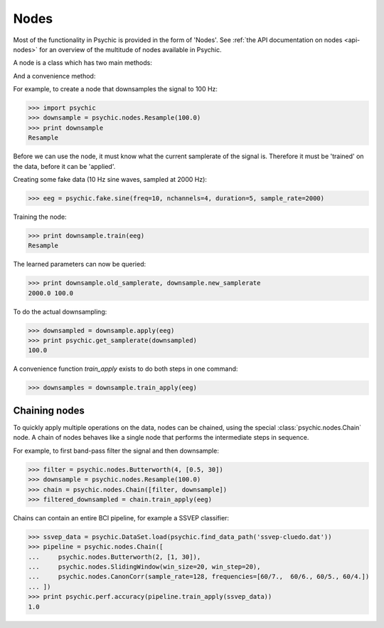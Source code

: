 Nodes
=====

Most of the functionality in Psychic is provided in the form of 'Nodes'. 
See :ref:`the API documentation on nodes <api-nodes>` for an overview of the multitude of nodes available in Psychic.

A node is a class which has two main methods:

.. function:: Node.train(d)

    The term 'train' comes from the machine-learning literature as Psychic is foremost
    envisioned as a framework for brain-computer interfacing, of which machine-learning is an
    integral part.

    This function examines the data *d*, which is supplied as a :class:`psychic.DataSet`. It
    stores any parameters it needs internally. This function returns the trained node. Not all
    nodes require training, but most do.

.. function:: Node.apply(d)

    Performs the functionality of node on the data *d*, which is supplied as a
    :class:`psychic.DataSet`. Returns the resulting data.

And a convenience method:

.. function:: Node.train_apply(train, test)

    Convenience function that calls both the ``train`` and the ``apply``
    methods in sequence. If the ``test`` argument is omitted, both training and
    application of the node is performed on the data specified in the ``train``
    argument.

For example, to create a node that downsamples the signal to 100 Hz:

>>> import psychic
>>> downsample = psychic.nodes.Resample(100.0)
>>> print downsample
Resample

Before we can use the node, it must know what the current samplerate of the
signal is. Therefore it must be 'trained' on the data, before it can be 'applied'.

Creating some fake data (10 Hz sine waves, sampled at 2000 Hz):

>>> eeg = psychic.fake.sine(freq=10, nchannels=4, duration=5, sample_rate=2000)

Training the node:

>>> print downsample.train(eeg)
Resample

The learned parameters can now be queried:

>>> print downsample.old_samplerate, downsample.new_samplerate
2000.0 100.0

To do the actual downsampling:

>>> downsampled = downsample.apply(eeg)
>>> print psychic.get_samplerate(downsampled)
100.0

A convenience function `train_apply` exists to do both steps in one command:

>>> downsamples = downsample.train_apply(eeg)

Chaining nodes
--------------

To quickly apply multiple operations on the data, nodes can be chained, using
the special :class:`psychic.nodes.Chain` node. A chain of nodes behaves like a
single node that performs the intermediate steps in sequence.

For example, to first band-pass filter the signal and then downsample:

>>> filter = psychic.nodes.Butterworth(4, [0.5, 30])
>>> downsample = psychic.nodes.Resample(100.0)
>>> chain = psychic.nodes.Chain([filter, downsample])
>>> filtered_downsampled = chain.train_apply(eeg)

Chains can contain an entire BCI pipeline, for example a SSVEP classifier:

>>> ssvep_data = psychic.DataSet.load(psychic.find_data_path('ssvep-cluedo.dat'))
>>> pipeline = psychic.nodes.Chain([
...     psychic.nodes.Butterworth(2, [1, 30]),
...     psychic.nodes.SlidingWindow(win_size=20, win_step=20),
...     psychic.nodes.CanonCorr(sample_rate=128, frequencies=[60/7.,  60/6., 60/5., 60/4.])
... ])
>>> print psychic.perf.accuracy(pipeline.train_apply(ssvep_data))
1.0

